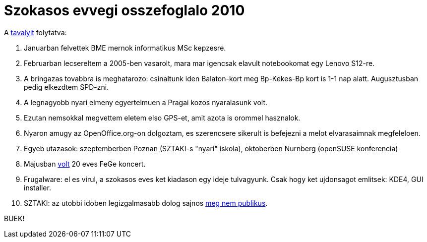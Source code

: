 = Szokasos evvegi osszefoglalo 2010

:slug: szokasos-evvegi-osszefoglalo-2010
:category: hu
:date: 2010-12-31T04:23:29Z

A link:|filename|/2010/szokasos-evvegi-osszefoglalo.adoc[tavalyit] folytatva:

. Januarban felvettek BME mernok informatikus MSc kepzesre.
. Februarban lecsereltem a 2005-ben vasarolt, mara mar igencsak elavult notebookomat egy Lenovo S12-re.
. A bringazas tovabbra is meghatarozo: csinaltunk iden Balaton-kort meg
  Bp-Kekes-Bp kort is 1-1 nap alatt. Augusztusban pedig elkezdtem SPD-zni.
. A legnagyobb nyari elmeny egyertelmuen a Pragai kozos nyaralasunk volt.
. Ezutan nemsokkal megvettem eletem elso GPS-et, amit azota is orommel hasznalok.
. Nyaron amugy az OpenOffice.org-on dolgoztam, es szerencsere sikerult is befejezni a melot elvarasaimnak megfeleloen.
. Egyeb utazasok: szeptemberben Poznan (SZTAKI-s "nyari" iskola), oktoberben Nurnberg (openSUSE konferencia)
. Majusban https://vimeo.com/200471524[volt] 20 eves FeGe koncert.
. Frugalware: el es virul, a szokasos eves ket kiadason egy ideje tulvagyunk. Csak hogy ket ujdonsagot emlitsek: KDE4, GUI installer.
. SZTAKI: az utobbi idoben legizgalmasabb dolog sajnos http://ujszotar.dsd.sztaki.hu/[meg nem publikus].

BUEK!

// vim: ft=asciidoc
